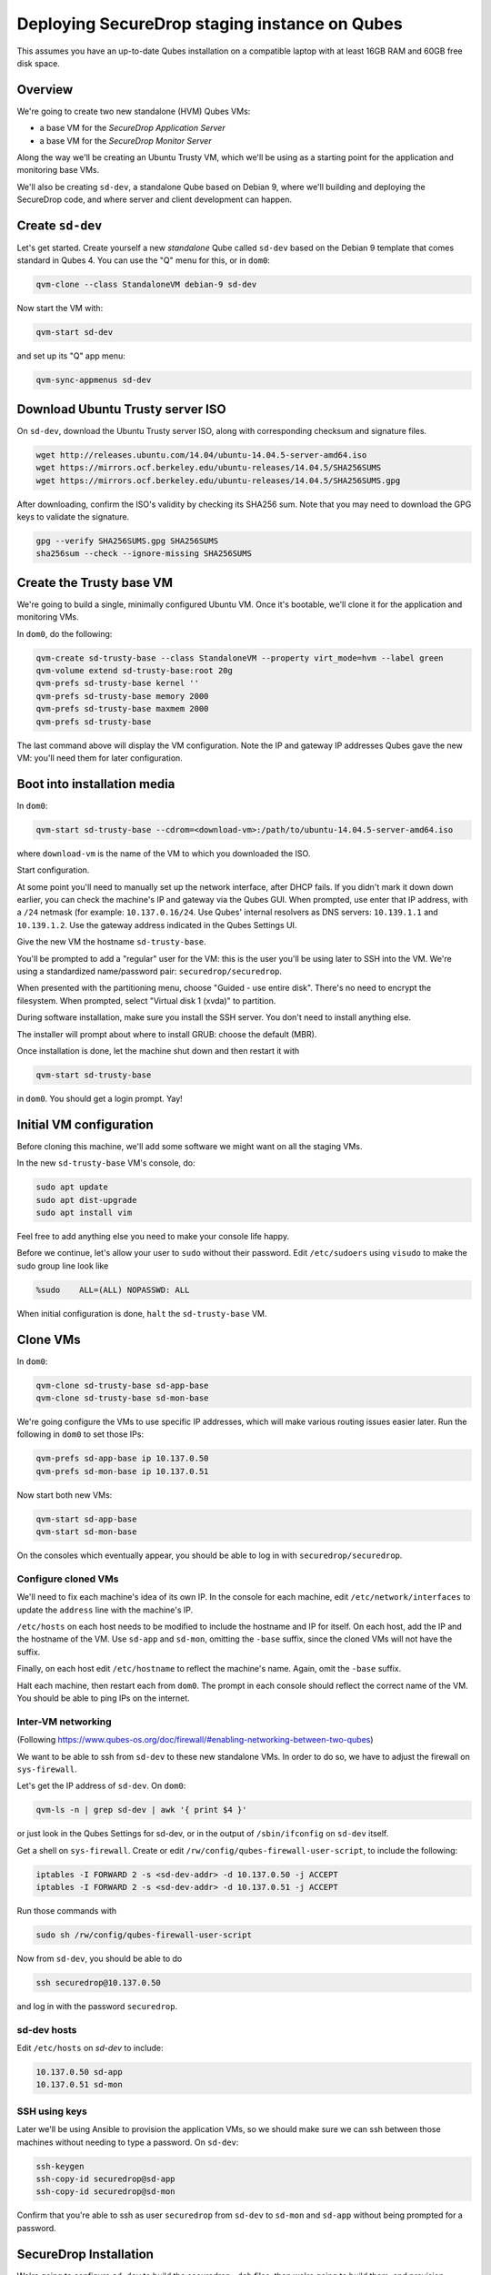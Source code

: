 Deploying SecureDrop staging instance on Qubes
==============================================

This assumes you have an up-to-date Qubes installation on a compatible laptop
with at least 16GB RAM and 60GB free disk space.

Overview
--------

We're going to create two new standalone (HVM) Qubes VMs:

- a base VM for the *SecureDrop Application Server*
- a base VM for the *SecureDrop Monitor Server*

Along the way we'll be creating an Ubuntu Trusty VM, which we'll be using
as a starting point for the application and monitoring base VMs.

We'll also be creating ``sd-dev``, a standalone Qube based on Debian 9,
where we'll building and deploying the SecureDrop code,
and where server and client development can happen.

Create ``sd-dev``
---------------

Let's get started. Create yourself a new *standalone* Qube called ``sd-dev`` based
on the Debian 9 template that comes standard in Qubes 4.
You can use the "Q" menu for this, or in ``dom0``:

.. code:: sh

   qvm-clone --class StandaloneVM debian-9 sd-dev

Now start the VM with:

.. code:: sh

   qvm-start sd-dev

and set up its "Q" app menu:

.. code:: sh

   qvm-sync-appmenus sd-dev

Download Ubuntu Trusty server ISO
---------------------------------

On ``sd-dev``, download the Ubuntu Trusty server ISO, along with corresponding
checksum and signature files.

.. code:: sh

   wget http://releases.ubuntu.com/14.04/ubuntu-14.04.5-server-amd64.iso
   wget https://mirrors.ocf.berkeley.edu/ubuntu-releases/14.04.5/SHA256SUMS
   wget https://mirrors.ocf.berkeley.edu/ubuntu-releases/14.04.5/SHA256SUMS.gpg

After downloading, confirm the ISO's validity by checking its SHA256 sum.
Note that you may need to download the GPG keys to validate the signature.

.. code:: sh

   gpg --verify SHA256SUMS.gpg SHA256SUMS
   sha256sum --check --ignore-missing SHA256SUMS

Create the Trusty base VM
-------------------------

We're going to build a single, minimally configured Ubuntu VM.
Once it's bootable, we'll clone it for the application and monitoring VMs.

In ``dom0``, do the following:

.. code:: sh

   qvm-create sd-trusty-base --class StandaloneVM --property virt_mode=hvm --label green
   qvm-volume extend sd-trusty-base:root 20g
   qvm-prefs sd-trusty-base kernel ''
   qvm-prefs sd-trusty-base memory 2000
   qvm-prefs sd-trusty-base maxmem 2000
   qvm-prefs sd-trusty-base

The last command above will display the VM configuration. Note the IP and
gateway IP addresses Qubes gave the new VM: you'll need them for later configuration.

Boot into installation media
----------------------------

In ``dom0``:

.. code:: sh

   qvm-start sd-trusty-base --cdrom=<download-vm>:/path/to/ubuntu-14.04.5-server-amd64.iso

where ``download-vm`` is the name of the VM to which you downloaded the ISO.

Start configuration.

At some point you'll need to manually set up the network interface, after DHCP
fails. If you didn't mark it down down earlier, you can check the machine's IP
and gateway via the Qubes GUI. When prompted, use enter that IP address,
with a ``/24`` netmask (for example: ``10.137.0.16/24``. Use Qubes' internal resolvers
as DNS servers: ``10.139.1.1`` and ``10.139.1.2``. Use the gateway address indicated
in the Qubes Settings UI.

Give the new VM the hostname ``sd-trusty-base``.

You'll be prompted to add a "regular" user for the VM: this is the user you'll be
using later to SSH into the VM. We're using a standardized name/password pair:
``securedrop/securedrop``.

When presented with the partitioning menu, choose "Guided - use entire disk".
There's no need to encrypt the filesystem.
When prompted, select "Virtual disk 1 (xvda)" to partition.

During software installation, make sure you install the SSH server.
You don't need to install anything else.

The installer will prompt about where to install GRUB: choose the default (MBR).

Once installation is done, let the machine shut down and then restart it with

.. code:: sh

   qvm-start sd-trusty-base

in ``dom0``. You should get a login prompt. Yay!

Initial VM configuration
------------------------

Before cloning this machine, we'll add some software we might want on all the staging VMs.

In the new ``sd-trusty-base`` VM's console, do:

.. code:: sh

   sudo apt update
   sudo apt dist-upgrade
   sudo apt install vim

Feel free to add anything else you need to make your console life happy.

Before we continue, let's allow your user to ``sudo`` without their password.
Edit ``/etc/sudoers`` using ``visudo`` to make the sudo group line look like

.. code:: sh

   %sudo    ALL=(ALL) NOPASSWD: ALL

When initial configuration is done, ``halt`` the ``sd-trusty-base`` VM.

Clone VMs
---------

In ``dom0``:

.. code:: sh

   qvm-clone sd-trusty-base sd-app-base
   qvm-clone sd-trusty-base sd-mon-base

We're going configure the VMs to use specific IP addresses, which will make
various routing issues easier later. Run the following in ``dom0``
to set those IPs:

.. code:: sh

   qvm-prefs sd-app-base ip 10.137.0.50
   qvm-prefs sd-mon-base ip 10.137.0.51

Now start both new VMs:

.. code:: sh

   qvm-start sd-app-base
   qvm-start sd-mon-base

On the consoles which eventually appear, you should be able to log in with
``securedrop/securedrop``.

Configure cloned VMs
~~~~~~~~~~~~~~~~~~~~

We'll need to fix each machine's idea of its own IP. In the console for each
machine, edit ``/etc/network/interfaces`` to update the ``address`` line with
the machine's IP.

``/etc/hosts`` on each host needs to be modified to include the hostname and IP
for itself. On each host, add the IP and the hostname of the VM.
Use ``sd-app`` and ``sd-mon``, omitting the ``-base`` suffix, since the cloned VMs
will not have the suffix.

Finally, on each host edit ``/etc/hostname`` to reflect the machine's name.
Again, omit the ``-base`` suffix.

Halt each machine, then restart each from ``dom0``. The prompt in each console
should reflect the correct name of the VM. You should be able to ping IPs on the internet.

Inter-VM networking
~~~~~~~~~~~~~~~~~~~

(Following https://www.qubes-os.org/doc/firewall/#enabling-networking-between-two-qubes)

We want to be able to ssh from ``sd-dev`` to these new standalone VMs. In order
to do so, we have to adjust the firewall on ``sys-firewall``.

Let's get the IP address of ``sd-dev``. On ``dom0``:

.. code:: sh

   qvm-ls -n | grep sd-dev | awk '{ print $4 }'

or just look in the Qubes Settings for sd-dev, or in the output of
``/sbin/ifconfig`` on ``sd-dev`` itself.

Get a shell on ``sys-firewall``. Create or edit
``/rw/config/qubes-firewall-user-script``, to include the following:

.. code:: sh

   iptables -I FORWARD 2 -s <sd-dev-addr> -d 10.137.0.50 -j ACCEPT
   iptables -I FORWARD 2 -s <sd-dev-addr> -d 10.137.0.51 -j ACCEPT

Run those commands with

.. code:: sh

   sudo sh /rw/config/qubes-firewall-user-script

Now from ``sd-dev``, you should be able to do

.. code:: sh

   ssh securedrop@10.137.0.50

and log in with the password ``securedrop``.

sd-dev hosts
~~~~~~~~~~~~

Edit ``/etc/hosts`` on `sd-dev` to include:

.. code:: sh

   10.137.0.50 sd-app
   10.137.0.51 sd-mon

SSH using keys
~~~~~~~~~~~~~~

Later we'll be using Ansible to provision the application VMs, so we should
make sure we can ssh between those machines without needing to type
a password. On ``sd-dev``:

.. code:: sh

   ssh-keygen
   ssh-copy-id securedrop@sd-app
   ssh-copy-id securedrop@sd-mon

Confirm that you're able to ssh as user ``securedrop`` from ``sd-dev`` to
``sd-mon`` and ``sd-app`` without being prompted for a password.

SecureDrop Installation
-----------------------

We're going to configure ``sd-dev`` to build the securedrop ``.deb`` files,
then we're going to build them, and provision ``sd-app`` and ``sd-mon``.

Follow the instructions at https://docs.securedrop.org/en/latest/development/setup_development.html
to set up the development environment.

Notes:

* Don't forget to complete the Docker post-installation instructions.
  You should only need to complete the part about running docker as a non-root
  user (and you'll probably need to shutdown and restart the VM to ensure it works):
  https://docs.docker.com/install/linux/linux-postinstall/#manage-docker-as-a-non-root-user
* You'll be accessing GitHub from ``sd-dev`` to clone the SecureDrop repo,
  so you'll want that VM to have an SSH key that GitHub knows about.
  Either create a new one and register it with Github, or copy an existing key to ``sd-dev``.
* You can skip the "Using the Docker Environment" section altogether.
* Installing kernel headers will fail. That's OK.
* Installing Vagrant will fail. That's OK.

Build
~~~~~

Now we can build the .debs for the server!

.. code:: sh

   make build-debs

This will take some time.

Managing Qubes RPC for Admin API capability
-------------------------------------------

(These docs are WIP!) You'll need to grant the "work/sd-dev" VM the ability
to create other VMs. Here is an example of an extremely permissive policy,
that essentially makes "work/sd-dev" as powerful as dom0
(we must reduce these grants before submitting for review):

.. code:: sh

   /etc/qubes-rpc/policy/admin.vm.property.List:
     sd-dev $adminvm allow,target=$adminvm

   /etc/qubes-rpc/policy/admin.vm.List:
    sd-dev $adminvm allow,target=$adminvm
    sd-dev $anyvm allow,target=$adminvm

   /etc/qubes-rpc/policy/admin.property.List:
     sd-dev $adminvm allow,target=$adminvm

   /etc/qubes-rpc/policy/admin.vm.Create.StandaloneVM:
     sd-dev $adminvm allow,target=$adminvm
     sd-dev $anyvm allow,target=$adminvm

   /etc/qubes-rpc/policy/include/admin-local-rwx:
     sd-dev $adminvm allow,target=$adminvm
     sd-dev $anyvm allow,target=$adminvm

   /etc/qubes-rpc/policy/include/admin-global-ro:
     sd-dev $adminvm allow,target=$adminvm
     sd-dev $anyvm allow,target=$adminvm

   /etc/qubes-rpc/policy/include/admin-global-rwx:
     sd-dev $adminvm allow,target=$adminvm
     sd-dev $anyvm allow,target=$adminvm

Creating staging instance
-------------------------

After creating the StandaloneVMs as described above:

* sd-trusty-base
* sd-app-base
* sd-mon-base

And after building the SecureDrop .debs, we can finally provision the staging
environment. In from the root of the SecureDrop project in ``sd-dev``, run:

.. code:: sh

   molecule test -s qubes-staging

Note that since the reboots don't automatically bring the machines back up,
due to the fact that the machines are Standalone VMs, the ``test`` action will
fail by default, unless you judiciously run ``qvm-start <vm>`` for each VM
after they've shut down. You can use the smaller constituent Molecule actions,
rather than the bundled ``test`` action:

.. code:: sh

   molecule create -s qubes-staging
   molecule prepare -s qubes-staging
   molecule converge -s qubes-staging

That's it
---------

You should now have a running, configured SecureDrop staging instance running
on your Qubes machine.

For day-to-day operation, you should only need to run the ``sd-app`` and ``sd-mon`` VMs.
To do development work on the the SecureDrop server, make your changes on ``sd-dev``,
and build and deploy as covered in the SecureDrop documentation.

Notes
-----

- You may need to bump up the memory for `sd-build` or `sd-app` past 2GB. I was running in to some issues which seemed to be solved by giving the VMs more memory.
- `securedrop-admin` is made for the Tails environment and had to be modified a bit to run on `sd-build`. Also it interacts poorly with the existing virtual environment created there. We should decide if we need it at all, and if so how we can modify it to work better in for this task. Or perhaps we don't need it at all, if we instead can automatically configure the build, like we do in the existing Vagrant-based staging provisioning workflow.
